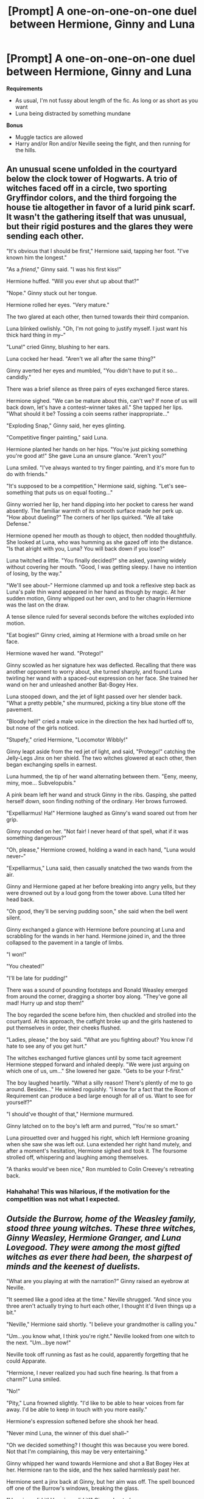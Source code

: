 #+TITLE: [Prompt] A one-on-one-on-one duel between Hermione, Ginny and Luna

* [Prompt] A one-on-one-on-one duel between Hermione, Ginny and Luna
:PROPERTIES:
:Author: CryptidGrimnoir
:Score: 7
:DateUnix: 1533121278.0
:DateShort: 2018-Aug-01
:FlairText: Prompt
:END:
**Requirements**

- As usual, I'm not fussy about length of the fic. As long or as short as you want
- Luna being distracted by something mundane

**Bonus**

- Muggle tactics are allowed
- Harry and/or Ron and/or Neville seeing the fight, and then running for the hills.


** An unusual scene unfolded in the courtyard below the clock tower of Hogwarts. A trio of witches faced off in a circle, two sporting Gryffindor colors, and the third forgoing the house tie altogether in favor of a lurid pink scarf. It wasn't the gathering itself that was unusual, but their rigid postures and the glares they were sending each other.

"It's obvious that I should be first," Hermione said, tapping her foot. "I've known him the longest."

"As a /friend/," Ginny said. "I was his first kiss!"

Hermione huffed. "Will you ever shut up about that?"

"Nope." Ginny stuck out her tongue.

Hermione rolled her eyes. "Very mature."

The two glared at each other, then turned towards their third companion.

Luna blinked owlishly. "Oh, I'm not going to justify myself. I just want his thick hard thing in my--"

"Luna!" cried Ginny, blushing to her ears.

Luna cocked her head. "Aren't we all after the same thing?"

Ginny averted her eyes and mumbled, "You didn't have to put it so... candidly."

There was a brief silence as three pairs of eyes exchanged fierce stares.

Hermione sighed. "We can be mature about this, can't we? If none of us will back down, let's have a contest--winner takes all." She tapped her lips. "What should it be? Tossing a coin seems rather inappropriate..."

"Exploding Snap," Ginny said, her eyes glinting.

"Competitive finger painting," said Luna.

Hermione planted her hands on her hips. "You're just picking something you're good at!" She gave Luna an unsure glance. "Aren't you?"

Luna smiled. "I've always wanted to try finger painting, and it's more fun to do with friends."

"It's supposed to be a competition," Hermione said, sighing. "Let's see--something that puts us on equal footing..."

Ginny worried her lip, her hand dipping into her pocket to caress her wand absently. The familiar warmth of its smooth surface made her perk up. "How about dueling?" The corners of her lips quirked. "We all take Defense."

Hermione opened her mouth as though to object, then nodded thoughtfully. She looked at Luna, who was humming as she gazed off into the distance. "Is that alright with you, Luna? You will back down if you lose?"

Luna twitched a little. "You finally decided?" she asked, yawning widely without covering her mouth. "Good, I was getting sleepy. I have no intention of losing, by the way."

"We'll see about--" Hermione clammed up and took a reflexive step back as Luna's pale thin wand appeared in her hand as though by magic. At her sudden motion, Ginny whipped out her own, and to her chagrin Hermione was the last on the draw.

A tense silence ruled for several seconds before the witches exploded into motion.

"Eat bogies!" Ginny cried, aiming at Hermione with a broad smile on her face.

Hermione waved her wand. "Protego!"

Ginny scowled as her signature hex was deflected. Recalling that there was another opponent to worry about, she turned sharply, and found Luna twirling her wand with a spaced-out expression on her face. She trained her wand on her and unleashed another Bat-Bogey Hex.

Luna stooped down, and the jet of light passed over her slender back. "What a pretty pebble," she murmured, picking a tiny blue stone off the pavement.

"Bloody hell!" cried a male voice in the direction the hex had hurtled off to, but none of the girls noticed.

"Stupefy," cried Hermione, "Locomotor Wibbly!"

Ginny leapt aside from the red jet of light, and said, "Protego!" catching the Jelly-Legs Jinx on her shield. The two witches glowered at each other, then began exchanging spells in earnest.

Luna hummed, the tip of her wand alternating between them. "Eeny, meeny, miny, moe... Subvelopubis."

A pink beam left her wand and struck Ginny in the ribs. Gasping, she patted herself down, soon finding nothing of the ordinary. Her brows furrowed.

"Expelliarmus! Ha!" Hermione laughed as Ginny's wand soared out from her grip.

Ginny rounded on her. "Not fair! I never heard of that spell, what if it was something dangerous?"

"Oh, please," Hermione crowed, holding a wand in each hand, "Luna would never--"

"Expelliarmus," Luna said, then casually snatched the two wands from the air.

Ginny and Hermione gaped at her before breaking into angry yells, but they were drowned out by a loud gong from the tower above. Luna tilted her head back.

"Oh good, they'll be serving pudding soon," she said when the bell went silent.

Ginny exchanged a glance with Hermione before pouncing at Luna and scrabbling for the wands in her hand. Hermione joined in, and the three collapsed to the pavement in a tangle of limbs.

"I won!"

"You cheated!"

"I'll be late for pudding!"

There was a sound of pounding footsteps and Ronald Weasley emerged from around the corner, dragging a shorter boy along. "They've gone all mad! Hurry up and stop them!"

The boy regarded the scene before him, then chuckled and strolled into the courtyard. At his approach, the catfight broke up and the girls hastened to put themselves in order, their cheeks flushed.

"Ladies, please," the boy said. "What are you fighting about? You know I'd hate to see any of you get hurt."

The witches exchanged furtive glances until by some tacit agreement Hermione stepped forward and inhaled deeply. "We were just arguing on which one of us, um..." She lowered her gaze. "Gets to be your f-first."

The boy laughed heartily. "What a silly reason! There's plently of me to go around. Besides..." He winked roguishly. "I know for a fact that the Room of Requirement can produce a bed large enough for all of us. Want to see for yourself?"

"I should've thought of that," Hermione murmured.

Ginny latched on to the boy's left arm and purred, "You're so smart."

Luna pirouetted over and hugged his right, which left Hermione groaning when she saw she was left out. Luna extended her right hand mutely, and after a moment's hesitation, Hermione sighed and took it. The foursome strolled off, whispering and laughing among themselves.

"A thanks would've been nice," Ron mumbled to Colin Creevey's retreating back.
:PROPERTIES:
:Author: rek-lama
:Score: 10
:DateUnix: 1533138765.0
:DateShort: 2018-Aug-01
:END:

*** Hahahaha! This was hilarious, if the motivation for the competition was not what I expected.
:PROPERTIES:
:Author: CryptidGrimnoir
:Score: 2
:DateUnix: 1533139608.0
:DateShort: 2018-Aug-01
:END:


** /Outside the Burrow, home of the Weasley family, stood three young witches. These three witches, Ginny Weasley, Hermione Granger, and Luna Lovegood. They were among the most gifted witches as ever there had been, the sharpest of minds and the keenest of duelists./

"What are you playing at with the narration?" Ginny raised an eyebrow at Neville.

"It seemed like a good idea at the time." Neville shrugged. "And since you three aren't actually trying to hurt each other, I thought it'd liven things up a bit."

"Neville," Hermione said shortly. "I believe your grandmother is calling you."

"Um...you know what, I think you're right." Neville looked from one witch to the next. "Um...bye now!"

Neville took off running as fast as he could, apparently forgetting that he could Apparate.

"Hermione, I never realized you had such fine hearing. Is that from a charm?" Luna smiled.

"No!"

"Pity," Luna frowned slightly. "I'd like to be able to hear voices from far away. I'd be able to keep in touch with you more easily."

Hermione's expression softened before she shook her head.

"Never mind Luna, the winner of this duel shall--"

"Oh we decided something? I thought this was because you were bored. Not that I'm complaining, this may be very entertaining."

Ginny whipped her wand towards Hermione and shot a Bat Bogey Hex at her. Hermione ran to the side, and the hex sailed harmlessly past her.

Hermione sent a jinx back at Ginny, but her aim was off. The spell bounced off one of the Burrow's windows, breaking the glass.

"Hermione did it! Hermione did it!" Ginny shouted.

"It was an accident!"

Ginny's eyes narrowed and a sly smirk crossed her face.

"Tarantallegra!"

The spell hit Hermione squarely in the chest and Hermione's legs began dancing an uncontrollable jig.

Hermione called Ginny a very rude name as she danced about the Burrow's yard. She couldn't let this happen. She was a stronger witch than Ginny was. And she certainly couldn't lose due to a dancing spell of all things!

"Hello, what's your name?" Luna was crouched down, facing one of the several dozen garden gnomes that lived throughout the garden of the Burrow.

"Gerroff!"

"How do you do, Mister Gerroff. My name is Luna. Want to be friends?"

"Gerroff!"

"Luna!" Hermione shouted. "You're not even trying!"

"Trying? Oh yes, of course!"

Luna brushed her hair back behind her ears and pointed her wand at Hermione.

"Wingardium leviosa!"

Hermione intercepted Luna's charm and muttered the countercurse on herself. She fell onto her hands and knees and looked around wildly.

Ginny had made a beeline for the broom shed where her Cleansweep was kept. Hermione felt her face grow redder--if Ginny got ahold of a broom, there'd be very little she could do to stop her.

"Stupefy!"

"Rictusempra!"

Ginny shrieked as Luna's Tickling Charm and Hermione's Stunnng Spell collided in midair, the jet of purple and the wave of scarlet shattered against each other, briefly glowing white.

"Oooh, what pretty colors!"

"Gah!"

Hermione dove for cover as Ginny sent another Bat Bogey Hex in their direction.

"Protego!"

The hex bounced off the Shield Charm but Ginny soared overhead, pointing her wand menacingly, which clashed furiously with the impish grin on Ginny's face.

"I'm not sure I can fit into your burrow, Mister Gerroff. But thank you, it's very kind of you to assist."

Ginny sent another hex down, and missed Luna by inches. Gerroff the Gnome wasn't so lucky, and tiny little bats began to swirl around him.

"We're doomed if we can't figure out a way to get up to her!"

"Ginny, come down please!"

"Not a chance! You'll have to come and get me!"

Luna aimed her wand and smiled. "Wel, okay, if that's what you want. /Accio Cleansweep!/"

Ginny screamed as the broom lurched and she felt herself being pulled back down to the ground.

"Not fair!"

--------------

Not my best work, I'm afraid. The idea seemed much funnier in my head.
:PROPERTIES:
:Author: CryptidGrimnoir
:Score: 3
:DateUnix: 1533145304.0
:DateShort: 2018-Aug-01
:END:

*** The introduction scene was pretty nice
:PROPERTIES:
:Author: natus92
:Score: 3
:DateUnix: 1533152841.0
:DateShort: 2018-Aug-02
:END:


*** Hah, I enjoyed it. Also enjoyed our chat over in [[/r/whowouldwin][r/whowouldwin]]. Looks like things took off from there.
:PROPERTIES:
:Score: 3
:DateUnix: 1533231657.0
:DateShort: 2018-Aug-02
:END:


** I mean, in-character it wouldn't be much of a duel. Hermione would overthink it and Luna would get distracted, while Ginny fills their noses with bats. GG No contest no re easy win for HP's best girl.
:PROPERTIES:
:Author: SirBaldBear
:Score: 7
:DateUnix: 1533129634.0
:DateShort: 2018-Aug-01
:END:

*** u/inthebeam:
#+begin_quote
  Ginny best girl
#+end_quote

You and me are going to be friends
:PROPERTIES:
:Author: inthebeam
:Score: 8
:DateUnix: 1533136120.0
:DateShort: 2018-Aug-01
:END:


*** ...meh.

It had started with Lavender Brown, way back in third year. Then when her oppugno had splattered so disappointingly she'd begun refining it, but oh, in her heart-of-hearts Hermione had never thought she'd actually get to use any of her over-thought--and purely theoretical--revenge plots against her friends.

Now, however, with bats dribbling out of her nose, a furious Hermione apparates directly behind Ginny. With one thoroughly researched transfiguration she turns the other girl into a humdinger.

Luna looks away from where Hermione used to be standing and spots Ginny, "Oooh!" she exclaims, wand dipping.

"Incarcerous," Hermione replies and both bodies drop to the ground with a thump.

She turns to look at the terrified figures peeking out from behind a tree trunk, one black bearded sea captain and a precocious young reporter. It wasn't that she didn't like the idea of immersive fiction, but Ginny and Luna never should have messed with one of her childhood favourites.

"If you could just look at my wand tip for a moment, I'll be letting you get on with your regularly scheduled adventures," she says before casting obliviate and disappearing with her friends.
:PROPERTIES:
:Author: pl_attitude
:Score: -2
:DateUnix: 1533136212.0
:DateShort: 2018-Aug-01
:END:

**** Yeah, no. Hermione was extremely smart, but in canon (aka not the films or cursed child) she never proved to be able to think properly during combat situations. That was part of her character. Even during the last book she couldn't summon a patronus outside of a controlled environment. Ginny owns easily and it's not a contest. Good try tho.
:PROPERTIES:
:Author: SirBaldBear
:Score: 8
:DateUnix: 1533137092.0
:DateShort: 2018-Aug-01
:END:

***** Wow, people /hate/ it. jerks.

I agree that she panics early in the series, but she gets better with practice. By the time she's apparating them out of the Lovegoods in DH, she's managed to stick Ron under the invisibility cloak and use Harry to protect Xeno and explode the horn and that looks like good on the spot tactical thinking to me!
:PROPERTIES:
:Author: pl_attitude
:Score: -3
:DateUnix: 1533138702.0
:DateShort: 2018-Aug-01
:END:

****** Hermione doesn't have the nerves for combat. We see throughout Deathly Hallows that her quick thinking are all based around escape and evasion. It's Harry and Ron who work wonders in actual fighting. Which is why she does not become an Auror.
:PROPERTIES:
:Author: Writer_Man
:Score: 4
:DateUnix: 1533185709.0
:DateShort: 2018-Aug-02
:END:


****** the fact that someone dislikes what you wrote doesn't make them jerks.

And that's one example of her thinking. There are also countless examples of her freezing. While Ginny and even Luna (fucking Luna Lovegood) have, in their reduced page time, proven to be way more efficient in combat situations. There's nothing wrong with liking Hermione over the other two, but pretending she was the better witch just furthers the "Hermione-Sue" image that some fans seem to want to cultivate.
:PROPERTIES:
:Author: SirBaldBear
:Score: 6
:DateUnix: 1533139608.0
:DateShort: 2018-Aug-01
:END:


** After five minutes, Neville jumps out and blindsides all of them.

With a whistle and a spring to his step, Neville walks out laughing.

"Boys rule, girls drool."
:PROPERTIES:
:Author: XeshTrill
:Score: 1
:DateUnix: 1533128337.0
:DateShort: 2018-Aug-01
:END:
